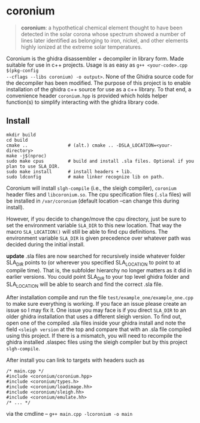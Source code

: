 * coronium

#+begin_quote
*coronium*: a hypothetical chemical element thought to have been detected in the
solar corona whose spectrum showed a number of lines later identified as
belonging to iron, nickel, and other elements highly ionized at the extreme
solar temperatures.
#+end_quote

Coronium is the ghidra disassembler + decompiler in library form. Made suitable
for use in c++ projects. Usage is as easy as =g++ <your-code>.cpp $(pkg-config
--cflags --libs coronium) -o output>=. None of the Ghidra source code for the
decompiler has been modified. The purpose of this project is to enable
installation of the ghidra c++ source for use as a c++ library. To that end, a
convenience header =coronium.hpp= is provided which holds helper function(s) to
simplify interacting with the ghidra library code.

** Install
#+begin_src shell
  mkdir build
  cd build
  cmake ..               # (alt.) cmake .. -DSLA_LOCATION=<your-directory>
  make -j$(nproc)
  sudo make cpus         # build and install .sla files. Optional if you plan to use SLA_DIR.
  sudo make install      # install headers + lib.
  sudo ldconfig          # make linker recognize lib on path.
#+end_src

Coronium will install =slgh-compile= (i.e., the sleigh compiler), =coronium=
header files and =libcoronium.so=. The cpu specification files (=.sla= files)
will be installed in =/var/coronium= (default location --can change this during
install).

However, if you decide to change/move the cpu directory, just be sure to set the
environment variable =SLA_DIR= to this new location. That way the macro
=SLA_LOCATION()= will still be able to find cpu definitions. The environment
variable =SLA_DIR= is given precedence over whatever path was decided during the
initial install.

*update* .sla files are now searched for recursively inside whatever folder
SLA_DIR points to (or wherever you specified SLA_LOCATION to point to at compile
time). That is, the subfolder hierarchy no longer matters as it did in earlier
versions. You could point SLA_DIR to your top level ghidra folder and
SLA_LOCATION will be able to search and find the correct .sla file.

After installation compile and run the file =test/example_one/example_one.cpp=
to make sure everything is working. If you face an issue please create an issue
so I may fix it. One issue you may face is if you direct =SLA_DIR= to an older
ghidra installation that uses a different sleigh version. To find out, open one
of the compiled .sla files inside your ghidra install and note the field
=<sleigh version= at the top and compare that with an .sla file compiled using
this project. If there is a mismatch, you will need to recompile the ghidra
installed .slaspec files using the sleigh compiler but by this project
=slgh-compile=.

After install you can link to targets with headers such as
#+begin_src c++
  /* main.cpp */
  #include <coronium/coronium.hpp>
  #include <coronium/types.h>
  #include <coronium/loadimage.hh>
  #include <coronium/sleigh.hh>
  #include <coronium/emulate.hh>
  /* ... */
#+end_src

via the cmdline -- =g++ main.cpp -lcoronium -o main=
